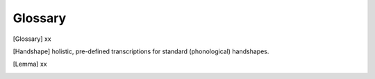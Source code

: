 .. Glossary:

**********
Glossary
**********

.. [Entry ID] xx

.. [Glossary] xx

.. [Handshape] holistic, pre-defined transcriptions for standard (phonological) handshapes.

.. [Hand configuration] phonetic shapes of the hand coded in the hand configuration module.

.. [Lemma] xx



